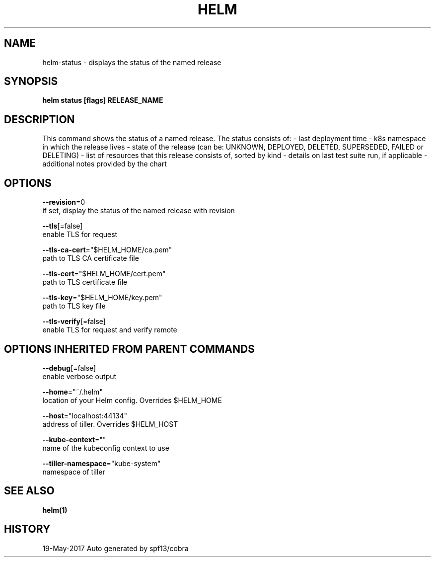 .TH "HELM" "1" "May 2017" "Auto generated by spf13/cobra" "" 
.nh
.ad l


.SH NAME
.PP
helm\-status \- displays the status of the named release


.SH SYNOPSIS
.PP
\fBhelm status [flags] RELEASE\_NAME\fP


.SH DESCRIPTION
.PP
This command shows the status of a named release.
The status consists of:
\- last deployment time
\- k8s namespace in which the release lives
\- state of the release (can be: UNKNOWN, DEPLOYED, DELETED, SUPERSEDED, FAILED or DELETING)
\- list of resources that this release consists of, sorted by kind
\- details on last test suite run, if applicable
\- additional notes provided by the chart


.SH OPTIONS
.PP
\fB\-\-revision\fP=0
    if set, display the status of the named release with revision

.PP
\fB\-\-tls\fP[=false]
    enable TLS for request

.PP
\fB\-\-tls\-ca\-cert\fP="$HELM\_HOME/ca.pem"
    path to TLS CA certificate file

.PP
\fB\-\-tls\-cert\fP="$HELM\_HOME/cert.pem"
    path to TLS certificate file

.PP
\fB\-\-tls\-key\fP="$HELM\_HOME/key.pem"
    path to TLS key file

.PP
\fB\-\-tls\-verify\fP[=false]
    enable TLS for request and verify remote


.SH OPTIONS INHERITED FROM PARENT COMMANDS
.PP
\fB\-\-debug\fP[=false]
    enable verbose output

.PP
\fB\-\-home\fP="~/.helm"
    location of your Helm config. Overrides $HELM\_HOME

.PP
\fB\-\-host\fP="localhost:44134"
    address of tiller. Overrides $HELM\_HOST

.PP
\fB\-\-kube\-context\fP=""
    name of the kubeconfig context to use

.PP
\fB\-\-tiller\-namespace\fP="kube\-system"
    namespace of tiller


.SH SEE ALSO
.PP
\fBhelm(1)\fP


.SH HISTORY
.PP
19\-May\-2017 Auto generated by spf13/cobra
